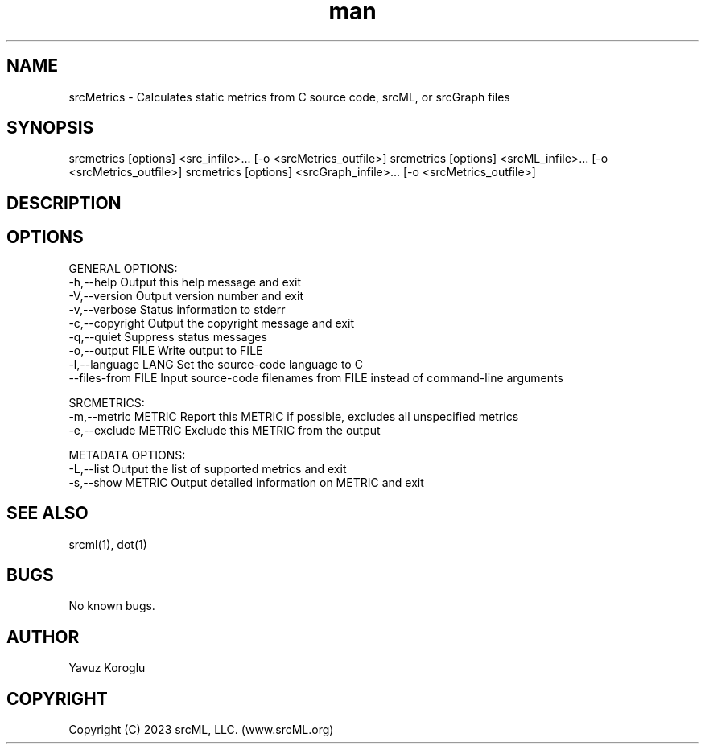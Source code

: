 .TH man 1 "June 2023" "0.0.1" "srcMetrics"
.SH NAME
srcMetrics \- Calculates static metrics from C source code, srcML, or srcGraph files
.SH SYNOPSIS
srcmetrics [options] <src_infile>... [-o <srcMetrics_outfile>]
srcmetrics [options] <srcML_infile>... [-o <srcMetrics_outfile>]
srcmetrics [options] <srcGraph_infile>... [-o <srcMetrics_outfile>]
.SH DESCRIPTION
.SH OPTIONS
GENERAL OPTIONS:
  -h,--help                  Output this help message and exit
  -V,--version               Output version number and exit
  -v,--verbose               Status information to stderr
  -c,--copyright             Output the copyright message and exit
  -q,--quiet                 Suppress status messages
  -o,--output FILE           Write output to FILE
  -l,--language LANG         Set the source-code language to C
  --files-from FILE          Input source-code filenames from FILE instead of command-line arguments

SRCMETRICS:
  -m,--metric METRIC         Report this METRIC if possible, excludes all unspecified metrics
  -e,--exclude METRIC        Exclude this METRIC from the output

METADATA OPTIONS:
  -L,--list                  Output the list of supported metrics and exit
  -s,--show METRIC           Output detailed information on METRIC and exit
.SH SEE ALSO
srcml(1), dot(1)
.SH BUGS
No known bugs.
.SH AUTHOR
Yavuz Koroglu
.SH COPYRIGHT
Copyright (C) 2023 srcML, LLC. (www.srcML.org)
